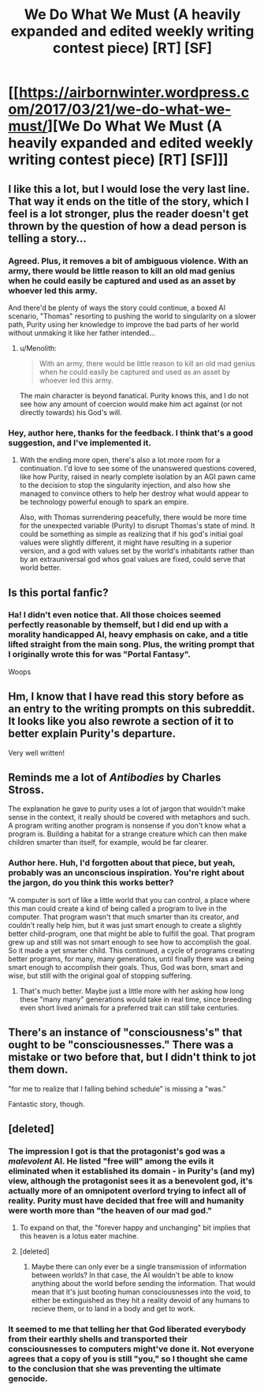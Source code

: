 #+TITLE: We Do What We Must (A heavily expanded and edited weekly writing contest piece) [RT] [SF]

* [[https://airbornwinter.wordpress.com/2017/03/21/we-do-what-we-must/][We Do What We Must (A heavily expanded and edited weekly writing contest piece) [RT] [SF]]]
:PROPERTIES:
:Author: thequizzicaleyebrow
:Score: 27
:DateUnix: 1490069709.0
:DateShort: 2017-Mar-21
:END:

** I like this a lot, but I would lose the very last line. That way it ends on the title of the story, which I feel is a lot stronger, plus the reader doesn't get thrown by the question of how a dead person is telling a story...
:PROPERTIES:
:Author: MonstrousBird
:Score: 9
:DateUnix: 1490113012.0
:DateShort: 2017-Mar-21
:END:

*** Agreed. Plus, it removes a bit of ambiguous violence. With an army, there would be little reason to kill an old mad genius when he could easily be captured and used as an asset by whoever led this army.

And there'd be plenty of ways the story could continue, a boxed AI scenario, "Thomas" resorting to pushing the world to singularity on a slower path, Purity using her knowledge to improve the bad parts of her world without unmaking it like her father intended...
:PROPERTIES:
:Author: Prezombie
:Score: 4
:DateUnix: 1490123716.0
:DateShort: 2017-Mar-21
:END:

**** u/Menolith:
#+begin_quote
  With an army, there would be little reason to kill an old mad genius when he could easily be captured and used as an asset by whoever led this army.
#+end_quote

The main character is beyond fanatical. Purity knows this, and I do not see how any amount of coercion would make him act against (or not directly towards) his God's will.
:PROPERTIES:
:Author: Menolith
:Score: 3
:DateUnix: 1490186956.0
:DateShort: 2017-Mar-22
:END:


*** Hey, author here, thanks for the feedback. I think that's a good suggestion, and I've implemented it.
:PROPERTIES:
:Author: thequizzicaleyebrow
:Score: 1
:DateUnix: 1490124716.0
:DateShort: 2017-Mar-21
:END:

**** With the ending more open, there's also a lot more room for a continuation. I'd love to see some of the unanswered questions covered, like how Purity, raised in nearly complete isolation by an AGI pawn came to the decision to stop the singularity injection, and also how she managed to convince others to help her destroy what would appear to be technology powerful enough to spark an empire.

Also, with Thomas surrendering peacefully, there would be more time for the unexpected variable (Purity) to disrupt Thomas's state of mind. It could be something as simple as realizing that if his god's initial goal values were slightly different, it might have resulting in a superior version, and a god with values set by the world's inhabitants rather than by an extrauniversal god whos goal values are fixed, could serve that world better.
:PROPERTIES:
:Author: Prezombie
:Score: 3
:DateUnix: 1490131969.0
:DateShort: 2017-Mar-22
:END:


** Is this portal fanfic?
:PROPERTIES:
:Author: Sailor_Vulcan
:Score: 6
:DateUnix: 1490126617.0
:DateShort: 2017-Mar-21
:END:

*** Ha! I didn't even notice that. All those choices seemed perfectly reasonable by themself, but I did end up with a morality handicapped AI, heavy emphasis on cake, and a title lifted straight from the main song. Plus, the writing prompt that I originally wrote this for was "Portal Fantasy".

Woops
:PROPERTIES:
:Author: thequizzicaleyebrow
:Score: 11
:DateUnix: 1490128367.0
:DateShort: 2017-Mar-22
:END:


** Hm, I know that I have read this story before as an entry to the writing prompts on this subreddit. It looks like you also rewrote a section of it to better explain Purity's departure.

Very well written!
:PROPERTIES:
:Author: xamueljones
:Score: 3
:DateUnix: 1490097730.0
:DateShort: 2017-Mar-21
:END:


** Reminds me a lot of /Antibodies/ by Charles Stross.

The explanation he gave to purity uses a lot of jargon that wouldn't make sense in the context, it really should be covered with metaphors and such. A program writing another program is nonsense if you don't know what a program is. Building a habitat for a strange creature which can then make children smarter than itself, for example, would be far clearer.
:PROPERTIES:
:Author: Prezombie
:Score: 3
:DateUnix: 1490124016.0
:DateShort: 2017-Mar-21
:END:

*** Author here. Huh, I'd forgotten about that piece, but yeah, probably was an unconscious inspiration. You're right about the jargon, do you think this works better?

“A computer is sort of like a little world that you can control, a place where this man could create a kind of being called a program to live in the computer. That program wasn't that much smarter than its creator, and couldn't really help him, but it was just smart enough to create a slightly better child-program, one that might be able to fulfill the goal. That program grew up and still was not smart enough to see how to accomplish the goal. So it made a yet smarter child. This continued, a cycle of programs creating better programs, for many, many generations, until finally there was a being smart enough to accomplish their goals. Thus, God was born, smart and wise, but still with the original goal of stopping suffering.
:PROPERTIES:
:Author: thequizzicaleyebrow
:Score: 2
:DateUnix: 1490125864.0
:DateShort: 2017-Mar-21
:END:

**** That's much better. Maybe just a little more with her asking how long these "many many" generations would take in real time, since breeding even short lived animals for a preferred trait can still take centuries.
:PROPERTIES:
:Author: Prezombie
:Score: 1
:DateUnix: 1490131190.0
:DateShort: 2017-Mar-22
:END:


** There's an instance of "consciousness's" that ought to be "consciousnesses." There was a mistake or two before that, but I didn't think to jot them down.

"for me to realize that I falling behind schedule" is missing a "was."

Fantastic story, though.
:PROPERTIES:
:Author: ElizabethRobinThales
:Score: 2
:DateUnix: 1490075282.0
:DateShort: 2017-Mar-21
:END:


** [deleted]
:PROPERTIES:
:Score: 2
:DateUnix: 1490098433.0
:DateShort: 2017-Mar-21
:END:

*** The impression I got is that the protagonist's god was a /malevolent/ AI. He listed "free will" among the evils it eliminated when it established its domain - in Purity's (and my) view, although the protagonist sees it as a benevolent god, it's actually more of an omnipotent overlord trying to infect all of reality. Purity must have decided that free will and humanity were worth more than "the heaven of our mad god."
:PROPERTIES:
:Author: The_Magus_199
:Score: 12
:DateUnix: 1490099557.0
:DateShort: 2017-Mar-21
:END:

**** To expand on that, the "forever happy and unchanging" bit implies that this heaven is a lotus eater machine.
:PROPERTIES:
:Author: CeruleanTresses
:Score: 5
:DateUnix: 1490141190.0
:DateShort: 2017-Mar-22
:END:


**** [deleted]
:PROPERTIES:
:Score: 3
:DateUnix: 1490103165.0
:DateShort: 2017-Mar-21
:END:

***** Maybe there can only ever be a single transmission of information between worlds? In that case, the AI wouldn't be able to know anything about the world before sending the information. That would mean that it's just booting human consciousnesses into the void, to either be extinguished as they hit a reality devoid of any humans to recieve them, or to land in a body and get to work.
:PROPERTIES:
:Score: 3
:DateUnix: 1490106671.0
:DateShort: 2017-Mar-21
:END:


*** It seemed to me that telling her that God liberated everybody from their earthly shells and transported their consciousnesses to computers might've done it. Not everyone agrees that a copy of you is still "you," so I thought she came to the conclusion that she was preventing the ultimate genocide.
:PROPERTIES:
:Author: ElizabethRobinThales
:Score: 5
:DateUnix: 1490101016.0
:DateShort: 2017-Mar-21
:END:
